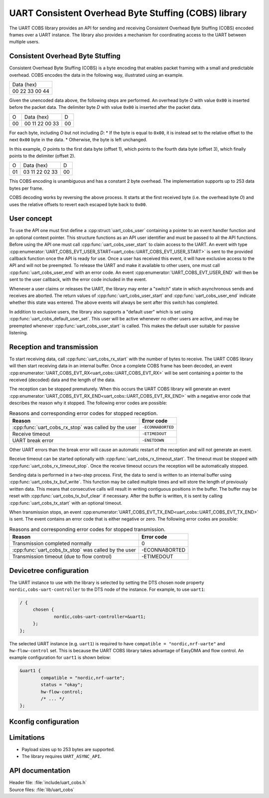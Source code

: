 .. _doc_uart_cobs:

UART Consistent Overhead Byte Stuffing (COBS) library
#####################################################

The UART COBS library provides an API for sending and receiving
Consistent Overhead Byte Stuffing (COBS) encoded frames over a UART
instance. The library also provides a mechanism for coordinating
access to the UART between multiple users.


Consistent Overhead Byte Stuffing
*********************************

Consistent Overhead Byte Stuffing (COBS) is a byte encoding that enables packet framing with a small and predictable overhead.
COBS encodes the data in the following way, illustrated using an example.

+----------------+
| Data (hex)     |
+----------------+
| 00 22 33 00 44 |
+----------------+

Given the unencoded data above, the following steps are performed.
An overhead byte *O* with value ``0x00`` is inserted before the packet data.
The delimiter byte *D* with value ``0x00`` is inserted after the packet data.

+----+----------------+----+
| O  | Data (hex)     | D  |
+----+----------------+----+
| 00 | 00 11 22 00 33 | 00 |
+----+----------------+----+

For each byte, including *O* but not including *D*:
* If the byte is equal to ``0x00``, it is instead set to the relative offset to the next ``0x00`` byte in the data.
* Otherwise, the byte is left unchanged.

In this example, *O* points to the first data byte (offset 1), which points to the fourth data byte (offset 3), which finally points to the delimiter (offset 2).

+----+----------------+----+
| O  | Data (hex)     | D  |
+----+----------------+----+
| 01 | 03 11 22 02 33 | 00 |
+----+----------------+----+

This COBS encoding is unambiguous and has a constant 2 byte overhead.
The implementation supports up to 253 data bytes per frame.

COBS decoding works by reversing the above process.
It starts at the first received byte (i.e. the overhead byte *O*) and uses the relative offsets to revert each escaped byte back to ``0x00``.


User concept
************

To use the API one must first define a :cpp:struct:`uart_cobs_user` containing a pointer to an event handler function and an optional context pointer.
This structure functions as an API user identifier and must be passed to all the API functions.
Before using the API one must call :cpp:func:`uart_cobs_user_start` to claim access to the UART.
An event with type :cpp:enumerator:`UART_COBS_EVT_USER_START<uart_cobs::UART_COBS_EVT_USER_START>` is sent to the provided callback function once the API is ready for use.
Once a user has received this event, it will have exclusive access to the API and will not be preempted.
To release the UART and make it available to other users, one must call :cpp:func:`uart_cobs_user_end` with an error code.
An event :cpp:enumerator:`UART_COBS_EVT_USER_END` will then be sent to the user callback, with the error code included in the event.

Whenever a user claims or releases the UART, the library may enter a "switch" state in which asynchronous sends and receives are aborted.
The return values of :cpp:func:`uart_cobs_user_start` and :cpp:func:`uart_cobs_user_end` indicate whether this state was entered.
The above events will always be sent after this switch has completed.

In addition to exclusive users, the library also supports a "default user" which is set using :cpp:func:`uart_cobs_default_user_set`.
This user will be active whenever no other users are active, and may be preempted whenever :cpp:func:`uart_cobs_user_start` is called.
This makes the default user suitable for passive listening.


Reception and transmission
**************************

To start receiving data, call :cpp:func:`uart_cobs_rx_start` with the number of bytes to receive.
The UART COBS library will then start receiving data in an internal buffer.
Once a complete COBS frame has been decoded, an event :cpp:enumerator:`UART_COBS_EVT_RX<uart_cobs::UART_COBS_EVT_RX>` will be sent containing a pointer to the received (decoded) data and the length of the data.

The reception can be stopped prematurely.
When this occurs the UART COBS library will generate an event :cpp:enumerator:`UART_COBS_EVT_RX_END<uart_cobs::UART_COBS_EVT_RX_END>` with a negative error code that describes the reason why it stopped.
The following error codes are possible:

.. list-table:: Reasons and corresponding error codes for stopped reception.
   :header-rows: 1

   * - Reason
     - Error code
   * - :cpp:func:`uart_cobs_rx_stop` was called by the user
     - ``-ECONNABORTED``
   * - Receive timeout
     - ``-ETIMEDOUT``
   * - UART break error
     - ``-ENETDOWN``

Other UART errors than the break error will cause an automatic restart of the reception and will not generate an event.

Receive timeout can be started optionally with :cpp:func:`uart_cobs_rx_timeout_start`.
The timeout must be stopped with :cpp:func:`uart_cobs_rx_timeout_stop`.
Once the receive timeout occurs the reception will be automatically stopped.

Sending data is performed in a two-step process.
First, the data to send is written to an internal buffer using :cpp:func:`uart_cobs_tx_buf_write`.
This function may be called multiple times and will store the length of previously written data.
This means that consecutive calls will result in writing contiguous positions in the buffer.
The buffer may be reset with :cpp:func:`uart_cobs_tx_buf_clear` if necessary.
After the buffer is written, it is sent by calling :cpp:func:`uart_cobs_tx_start` with an optional timeout.

When transmission stops, an event :cpp:enumerator:`UART_COBS_EVT_TX_END<uart_cobs::UART_COBS_EVT_TX_END>` is sent.
The event contains an error code that is either negative or zero.
The following error codes are possible:

.. list-table:: Reasons and corresponding error codes for stopped transmission.
   :header-rows: 1

   * - Reason
     - Error code
   * - Transmission completed normally
     - 0
   * - :cpp:func:`uart_cobs_tx_stop` was called by the user
     - -ECONNABORTED
   * - Transmission timeout (due to flow control)
     - -ETIMEDOUT


Devicetree configuration
************************

The UART instance to use with the library is selected by setting the DTS chosen node property ``nordic,cobs-uart-controller`` to the DTS node of the instance.
For example, to use ``uart1``:

.. code-block:: DTS

   / {
        chosen {
                nordic,cobs-uart-controller=&uart1;
        };
   };

The selected UART instance (e.g. ``uart1``) is required to have ``compatible = "nordic,nrf-uarte"`` and ``hw-flow-control`` set.
This is because the UART COBS library takes advantage of EasyDMA and flow control.
An example configuration for ``uart1`` is shown below:

.. code-block:: DTS

   &uart1 {
           compatible = "nordic,nrf-uarte";
           status = "okay";
	   hw-flow-control;
	   /* ... */
   };


Kconfig configuration
*********************





Limitations
***********
* Payload sizes up to 253 bytes are supported.
* The library requires ``UART_ASYNC_API``.


API documentation
*****************

| Header file: :file:`include/uart_cobs.h`
| Source files: :file:`lib/uart_cobs`

.. doxygengroup:: uart_cobs
   :project: nrf
   :members: